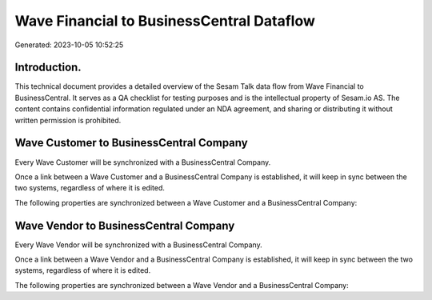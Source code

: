 ==========================================
Wave Financial to BusinessCentral Dataflow
==========================================

Generated: 2023-10-05 10:52:25

Introduction.
------------

This technical document provides a detailed overview of the Sesam Talk data flow from Wave Financial to BusinessCentral. It serves as a QA checklist for testing purposes and is the intellectual property of Sesam.io AS. The content contains confidential information regulated under an NDA agreement, and sharing or distributing it without written permission is prohibited.

Wave Customer to BusinessCentral Company
----------------------------------------
Every Wave Customer will be synchronized with a BusinessCentral Company.

Once a link between a Wave Customer and a BusinessCentral Company is established, it will keep in sync between the two systems, regardless of where it is edited.

The following properties are synchronized between a Wave Customer and a BusinessCentral Company:

.. list-table::
   :header-rows: 1

   * - Wave Customer Property
     - BusinessCentral Company Property
     - BusinessCentral Data Type


Wave Vendor to BusinessCentral Company
--------------------------------------
Every Wave Vendor will be synchronized with a BusinessCentral Company.

Once a link between a Wave Vendor and a BusinessCentral Company is established, it will keep in sync between the two systems, regardless of where it is edited.

The following properties are synchronized between a Wave Vendor and a BusinessCentral Company:

.. list-table::
   :header-rows: 1

   * - Wave Vendor Property
     - BusinessCentral Company Property
     - BusinessCentral Data Type

